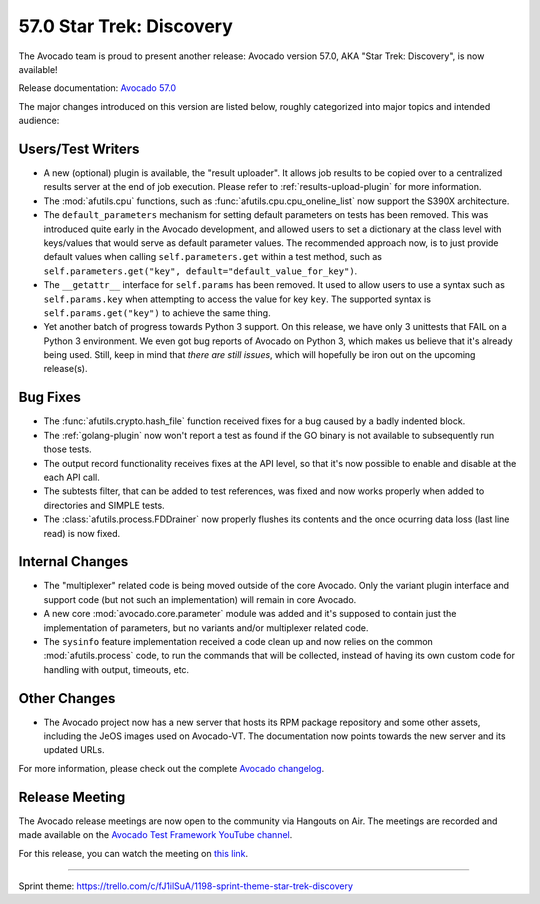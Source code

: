 =========================
57.0 Star Trek: Discovery
=========================

The Avocado team is proud to present another release: Avocado version
57.0, AKA "Star Trek: Discovery", is now available!

Release documentation: `Avocado 57.0
<http://avocado-framework.readthedocs.io/en/57.0/>`_

The major changes introduced on this version are listed below,
roughly categorized into major topics and intended audience:

Users/Test Writers
==================

* A new (optional) plugin is available, the "result uploader".  It
  allows job results to be copied over to a centralized results server
  at the end of job execution.  Please refer to
  :ref:`results-upload-plugin` for more information.

* The :mod:`afutils.cpu` functions, such as
  :func:`afutils.cpu.cpu_oneline_list` now support the S390X
  architecture.

* The ``default_parameters`` mechanism for setting default parameters
  on tests has been removed.  This was introduced quite early in the
  Avocado development, and allowed users to set a dictionary at the
  class level with keys/values that would serve as default parameter
  values.  The recommended approach now, is to just provide default
  values when calling ``self.parameters.get`` within a test method,
  such as ``self.parameters.get("key",
  default="default_value_for_key")``.

* The ``__getattr__`` interface for ``self.params`` has been removed.  It
  used to allow users to use a syntax such as ``self.params.key`` when
  attempting to access the value for key ``key``.  The supported syntax
  is ``self.params.get("key")`` to achieve the same thing.

* Yet another batch of progress towards Python 3 support.  On this release,
  we have only 3 unittests that FAIL on a Python 3 environment.  We even got
  bug reports of Avocado on Python 3, which makes us believe that it's
  already being used.  Still, keep in mind that *there are still issues*,
  which will hopefully be iron out on the upcoming release(s).

Bug Fixes
=========

* The :func:`afutils.crypto.hash_file` function received fixes
  for a bug caused by a badly indented block.

* The :ref:`golang-plugin` now won't report a test as found if the GO
  binary is not available to subsequently run those tests.

* The output record functionality receives fixes at the API level, so
  that it's now possible to enable and disable at the each API call.

* The subtests filter, that can be added to test references, was fixed
  and now works properly when added to directories and SIMPLE tests.

* The :class:`afutils.process.FDDrainer` now properly flushes its
  contents and the once ocurring data loss (last line read) is now
  fixed.

Internal Changes
================

* The "multiplexer" related code is being moved outside of the core
  Avocado.  Only the variant plugin interface and support code (but
  not such an implementation) will remain in core Avocado.

* A new core :mod:`avocado.core.parameter` module was added and it's
  supposed to contain just the implementation of parameters, but no
  variants and/or multiplexer related code.

* The ``sysinfo`` feature implementation received a code clean up and
  now relies on the common :mod:`afutils.process` code, to run the
  commands that will be collected, instead of having its own custom code
  for handling with output, timeouts, etc.

Other Changes
=============

* The Avocado project now has a new server that hosts its RPM package
  repository and some other assets, including the JeOS images used
  on Avocado-VT.  The documentation now points towards the new server
  and its updated URLs.

For more information, please check out the complete
`Avocado changelog
<https://github.com/avocado-framework/avocado/compare/56.0..57.0>`_.

Release Meeting
===============

The Avocado release meetings are now open to the community via
Hangouts on Air.  The meetings are recorded and made available on the
`Avocado Test Framework YouTube channel
<https://www.youtube.com/channel/UC-RVZ_HFTbEztDM7wNY4NfA>`_.

For this release, you can watch the meeting on `this link
<https://www.youtube.com/watch?v=TSE0q4OXG6U>`_.

----

| Sprint theme: https://trello.com/c/fJ1ilSuA/1198-sprint-theme-star-trek-discovery
